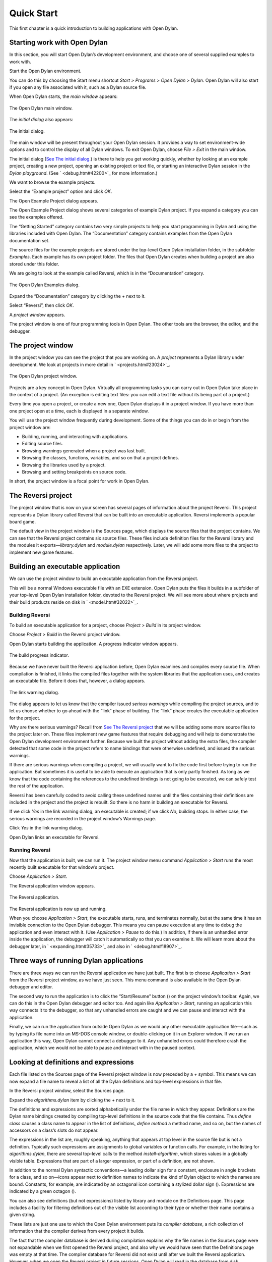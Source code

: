 ***********
Quick Start
***********

This first chapter is a quick introduction to building applications with
Open Dylan.

Starting work with Open Dylan
----------------------------------

In this section, you will start Open Dylan’s development
environment, and choose one of several supplied examples to work with.

Start the Open Dylan environment.

You can do this by choosing the Start menu shortcut *Start* *>*
*Programs* *>* *Open Dylan* *>* *Dylan*. Open Dylan will also
start if you open any file associated with it, such as a Dylan source
file.

When Open Dylan starts, the *main window* appears:

.. figure:: ../images/mainwin.png
   :align: center

   The Open Dylan main window.

The *initial dialog* also appears:

.. figure:: ../images/initdlg.png
   :align: center

   The initial dialog.

The main window will be present throughout your Open Dylan session.
It provides a way to set environment-wide options and to control the
display of all Dylan windows. To exit Open Dylan, choose *File >
Exit* in the main window.

The initial dialog (`See The initial dialog. <quick-start.htm#25162>`_)
is there to help you get working quickly, whether by looking at an
example project, creating a new project, opening an existing project or
text file, or starting an interactive Dylan session in the *Dylan
playground*. (See ` <debug.htm#42200>`_ for more information.)

We want to browse the example projects.

Select the “Example project” option and click *OK*.

The Open Example Project dialog appears.

The Open Example Project dialog shows several categories of example
Dylan project. If you expand a category you can see the examples
offered.

The “Getting Started” category contains two very simple projects to help
you start programming in Dylan and using the libraries included with
Open Dylan. The “Documentation” category contains examples from the
Open Dylan documentation set.

The source files for the example projects are stored under the top-level
Open Dylan installation folder, in the subfolder *Examples*. Each
example has its own project folder. The files that Open Dylan
creates when building a project are also stored under this folder.

We are going to look at the example called Reversi, which is in the
“Documentation” category.

.. figure:: ../images/examples-dlg.png
   :align: center

   The Open Dylan Examples dialog.

Expand the “Documentation” category by clicking the *+* next to it.

Select “Reversi”, then click *OK*.

A *project window* appears.

The project window is one of four programming tools in Open Dylan.
The other tools are the browser, the editor, and the debugger.

The project window
------------------

In the project window you can see the project that you are working on. A
*project* represents a Dylan library under development. We look at
projects in more detail in ` <projects.htm#23024>`_.

.. figure:: ../images/motproj.png
   :align: center

   The Open Dylan project window.

Projects are a key concept in Open Dylan. Virtually all programming
tasks you can carry out in Open Dylan take place in the context of
a project. (An exception is editing text files: you can edit a text file
without its being part of a project.)

Every time you open a project, or create a new one, Open Dylan
displays it in a project window. If you have more than one project open
at a time, each is displayed in a separate window.

You will use the project window frequently during development. Some of
the things you can do in or begin from the project window are:

-  Building, running, and interacting with applications.
-  Editing source files.
-  Browsing warnings generated when a project was last built.
-  Browsing the classes, functions, variables, and so on that a project
   defines.
-  Browsing the libraries used by a project.
-  Browsing and setting breakpoints on source code.

In short, the project window is a focal point for work in Open
Dylan.

The Reversi project
-------------------

The project window that is now on your screen has several pages of
information about the project Reversi. This project represents a Dylan
library called Reversi that can be built into an executable application.
Reversi implements a popular board game.

The default view in the project window is the Sources page, which
displays the source files that the project contains. We can see that the
Reversi project contains six source files. These files include
definition files for the Reversi library and the modules it
exports—*library.dylan* and *module.dylan* respectively. Later, we will
add some more files to the project to implement new game features.

Building an executable application
----------------------------------

We can use the project window to build an executable application from
the Reversi project.

This will be a normal Windows executable file with an EXE extension.
Open Dylan puts the files it builds in a subfolder of your
top-level Open Dylan installation folder, devoted to the Reversi
project. We will see more about where projects and their build products
reside on disk in ` <model.htm#32022>`_.

Building Reversi
~~~~~~~~~~~~~~~~

To build an executable application for a project, choose *Project >
Build* in its project window.

Choose *Project > Build* in the Reversi project window.

Open Dylan starts building the application. A progress indicator
window appears.

.. figure:: ../images/prog-dlg.png
   :align: center

   The build progress indicator.

Because we have never built the Reversi application before, Open
Dylan examines and compiles every source file. When compilation is
finished, it links the compiled files together with the system libraries
that the application uses, and creates an executable file. Before it
does that, however, a dialog appears.

.. figure:: ../images/linkqn.png
   :align: center

   The link warning dialog.

The dialog appears to let us know that the compiler issued *serious
warnings* while compiling the project sources, and to let us choose
whether to go ahead with the “link” phase of building. The “link” phase
creates the executable application for the project.

Why are there serious warnings? Recall from `See The Reversi
project <quick-start.htm#14321>`_ that we will be adding some more
source files to the project later on. These files implement new game
features that require debugging and will help to demonstrate the
Open Dylan development environment further. Because we built the
project without adding the extra files, the compiler detected that some
code in the project refers to name bindings that were otherwise
undefined, and issued the serious warnings.

If there are serious warnings when compiling a project, we will usually
want to fix the code first before trying to run the application. But
sometimes it is useful to be able to execute an application that is only
partly finished. As long as we know that the code containing the
references to the undefined bindings is not going to be executed, we can
safely test the rest of the application.

Reversi has been carefully coded to avoid calling these undefined names
until the files containing their definitions are included in the project
and the project is rebuilt. So there is no harm in building an
executable for Reversi.

If we click *Yes* in the link warning dialog, an executable is created;
if we click *No*, building stops. In either case, the serious warnings
are recorded in the project window’s Warnings page.

Click *Yes* in the link warning dialog.

Open Dylan links an executable for Reversi.

Running Reversi
~~~~~~~~~~~~~~~

Now that the application is built, we can run it. The project window
menu command *Application > Start* runs the most recently built
executable for that window’s project.

Choose *Application > Start*.

The Reversi application window appears.

.. figure:: ../images/othgame.png
   :align: center

   The Reversi application.

The Reversi application is now up and running.

When you choose *Application > Start*, the executable starts, runs, and
terminates normally, but at the same time it has an invisible connection
to the Open Dylan debugger. This means you can pause execution at
any time to debug the application and even interact with it. (Use
*Application > Pause* to do this.) In addition, if there is an unhandled
error inside the application, the debugger will catch it automatically
so that you can examine it. We will learn more about the debugger later,
in ` <expanding.htm#35733>`_ and also in ` <debug.htm#18907>`_.

Three ways of running Dylan applications
----------------------------------------

There are three ways we can run the Reversi application we have just
built. The first is to choose *Application > Start* from the Reversi
project window, as we have just seen. This menu command is also
available in the Open Dylan debugger and editor.

The second way to run the application is to click the “Start/Resume”
button (|image0|) on the project window’s toolbar. Again, we can do
this in the Open Dylan debugger and editor too. And again like
*Application > Start*, running an application this way connects it to
the debugger, so that any unhandled errors are caught and we can pause
and interact with the application.

Finally, we can run the application from outside Open Dylan as we
would any other executable application file—such as by typing its file
name into an MS-DOS console window, or double-clicking on it in an
Explorer window. If we run an application this way, Open Dylan
cannot connect a debugger to it. Any unhandled errors could therefore
crash the application, which we would not be able to pause and interact
with in the paused context.

Looking at definitions and expressions
--------------------------------------

Each file listed on the Sources page of the Reversi project window is
now preceded by a *+* symbol. This means we can now expand a file name
to reveal a list of all the Dylan definitions and top-level expressions
in that file.

In the Reversi project window, select the Sources page.

Expand the *algorithms.dylan* item by clicking the *+* next to it.

The definitions and expressions are sorted alphabetically under the file
name in which they appear. Definitions are the Dylan name bindings
created by compiling top-level definitions in the source code that the
file contains. Thus *define* *class* causes a class name to appear in
the list of definitions, *define* *method* a method name, and so on, but
the names of accessors on a class’s slots do not appear.

The expressions in the list are, roughly speaking, anything that appears
at top level in the source file but is not a definition. Typically such
expressions are assignments to global variables or function calls. For
example, in the listing for *algorithms.dylan*, there are several
top-level calls to the method *install-algorithm*, which stores values
in a globally visible table. Expressions that are part of a larger
expression, or part of a definition, are not shown.

In addition to the normal Dylan syntactic conventions—a leading dollar
sign for a constant, enclosure in angle brackets for a class, and so
on—icons appear next to definition names to indicate the kind of Dylan
object to which the names are bound. Constants, for example, are
indicated by an octagonal icon containing a stylized dollar sign
(|image1|). Expressions are indicated by a green octagon (|image2|).

You can also see definitions (but not expressions) listed by library and
module on the Definitions page. This page includes a facility for
filtering definitions out of the visible list according to their type or
whether their name contains a given string.

These lists are just one use to which the Open Dylan environment
puts its *compiler database*, a rich collection of information that the
compiler derives from every project it builds.

The fact that the compiler database is derived during compilation
explains why the file names in the Sources page were not expandable when
we first opened the Reversi project, and also why we would have seen
that the Definitions page was empty at that time. The compiler database
for Reversi did not exist until after we built the Reversi application.
However, when we open the Reversi project in future sessions, Open
Dylan will read in the database from disk.

Compiler databases are mostly used by the *browser* tool, which we will
look at later. See ` <model.htm#25398>`_ for more details of the
compiler database and ` <browsing.htm#36258>`_ for details of the
browser.

Building DLLs
-------------

By default, Open Dylan projects are built into executable
applications (.EXE files), but with a simple setting we make them be
built into dynamic-link libraries (.DLL files).

This option is just one that we can change in the project window’s
*Project > Settings* dialog. From that dialog we can also set compiler
optimizations, project version information, and command-line arguments
for console applications. For more details, see
` <projects.htm#32945>`_.

Making changes to an application
--------------------------------

We will now make a change to the Reversi application. We are going to
add a new feature that allows someone playing Reversi to change the
shape of the pieces.

If you look at the Reversi application again now, you will see that some
of the commands on the *Options* menu—*Circles*, *Squares* and
*Triangles* —are unavailable. Our changes will enable these items.

Among the Reversi example files, there is a prepared Dylan source file
with the changes we need for this new piece-shapes code. It is not yet a
part of the project, so to incorporate it into our Reversi application,
we must add it to the project.

Exit Reversi by selecting *File > Exit* from the Reversi application
window.

You can also tell the environment to terminate a running application
using *Application > Stop* or the project window’s stop button (|image3|
). When you ask to terminate an application in this way, the environment
asks you for confirmation, to prevent application state being lost by
accident.

In the Reversi project window, select the Sources page.

The positions of files in the sources list are important. The last file
in the list should always be the file that contains the code that starts
the application running. Unlike C or Java, Dylan does not require us to
write a function of a predetermined name in order to start an
application. We simply make the last piece of code in the last source
file an expression that does something with all the Dylan definitions
that the source files contain.

In the Reversi project, *start-reversi.dylan* contains the code that
starts the application and so must be at the bottom of the source file
list. We want the file we are going to add to appear between
*board.dylan* and *start-reversi.dylan*.

Select *board.dylan*.

Choose *Project > Insert File*.

The Insert File into Project dialog appears.

In the Insert File into Project dialog, select *piece-shapes.dylan* and
click *Open*.

Open Dylan adds *piece-shapes.dylan* below *board.dylan*.

Now that *piece-shapes.dylan* is part of the sources that will be used
to build the Reversi application, we can rebuild the executable.

Choose *Project > Build* in the Reversi project window.

Open Dylan builds the application again.

This time, Open Dylan compiles only one file: *piece-shapes.dylan*.
No changes had been made to the existing source files, so it did not
need to recompile them. It simply linked the existing compiled files
with the new one to make the new executable.

This incremental compilation feature can save a lot of time during
development, when you want to rebuild your application after a small
change in order to test its effects. Open Dylan automatically works
out which files it needs to recompile and which it does not. The
compiler also updates a project’s database during incremental
compilation.

When compilation of *piece-shapes.dylan* is complete, there are still
some serious warnings. The link warning dialog appears to ask you to
confirm that you want to link an executable for Reversi.

Click *Yes* in the link warning dialog.

We can now run the new version of Reversi.

Choose *Application > Start* in the Reversi project window.

A new Reversi application window appears.

In the Reversi application, select the *Options* menu.

Thanks to our compiling the changes to the project, the *Circles*,
*Squares*, and *Triangles* items are now available:

.. figure:: ../images/othmen.png
   :align: center

   The Reversi application’s *Options* menu after the code changes.

Choose *Squares*.

The Reversi application updates the board, laying the pieces out again
as squares rather than circles.

.. figure:: ../images/othsquares.png
   :align: center

   The Reversi application with square pieces.

.. |image0| image:: ../images/play.png
.. |image1| image:: ../images/constant.png
.. |image2| image:: ../images/expression.png
.. |image3| image:: ../images/stopbutton.png
